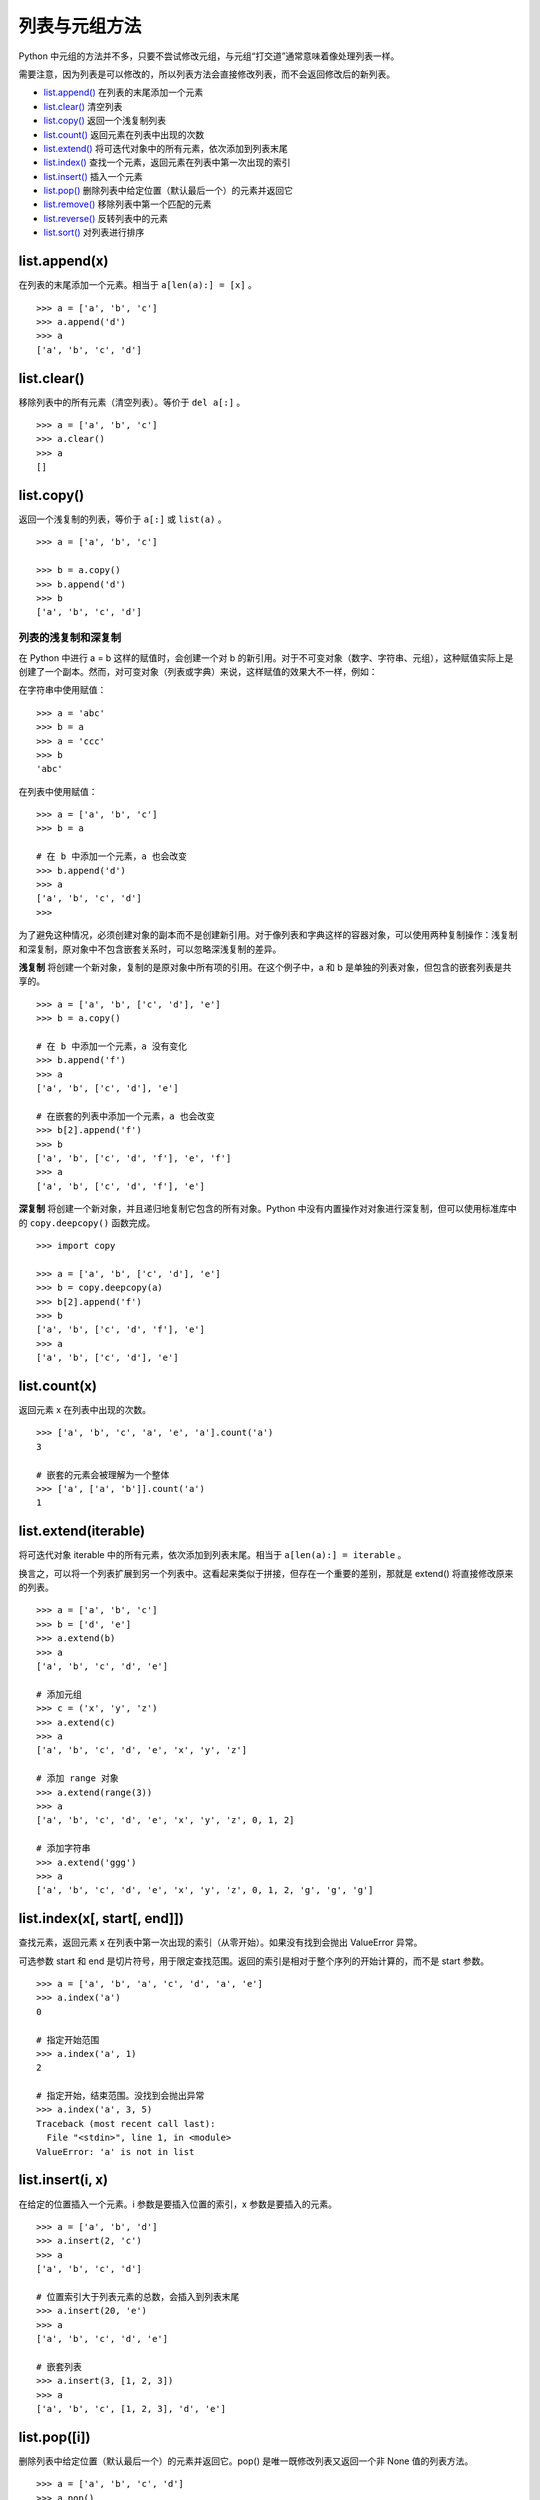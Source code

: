 列表与元组方法
####################################

Python 中元组的方法并不多，只要不尝试修改元组，与元组“打交道”通常意味着像处理列表一样。

需要注意，因为列表是可以修改的，所以列表方法会直接修改列表，而不会返回修改后的新列表。


- `list.append()`_  在列表的末尾添加一个元素
- `list.clear()`_  清空列表
- `list.copy()`_  返回一个浅复制列表
- `list.count()`_  返回元素在列表中出现的次数
- `list.extend()`_  将可迭代对象中的所有元素，依次添加到列表末尾
- `list.index()`_  查找一个元素，返回元素在列表中第一次出现的索引
- `list.insert()`_  插入一个元素
- `list.pop()`_  删除列表中给定位置（默认最后一个）的元素并返回它
- `list.remove()`_  移除列表中第一个匹配的元素
- `list.reverse()`_  反转列表中的元素
- `list.sort()`_  对列表进行排序




.. _`list.append()`:

list.append(x)
************************************

在列表的末尾添加一个元素。相当于 ``a[len(a):] = [x]`` 。

.. highlight:: none

::

    >>> a = ['a', 'b', 'c']
    >>> a.append('d')
    >>> a
    ['a', 'b', 'c', 'd']


.. _`list.clear()`:

list.clear()
************************************

移除列表中的所有元素（清空列表）。等价于 ``del a[:]`` 。

::

    >>> a = ['a', 'b', 'c']
    >>> a.clear()
    >>> a
    []


.. _`list.copy()`:

list.copy()
************************************

返回一个浅复制的列表，等价于 ``a[:]`` 或 ``list(a)`` 。

::

    >>> a = ['a', 'b', 'c']

    >>> b = a.copy()
    >>> b.append('d')
    >>> b
    ['a', 'b', 'c', 'd']


列表的浅复制和深复制
====================================

在 Python 中进行 a = b 这样的赋值时，会创建一个对 b 的新引用。对于不可变对象（数字、字符串、元组），这种赋值实际上是创建了一个副本。然而，对可变对象（列表或字典）来说，这样赋值的效果大不一样，例如：

在字符串中使用赋值：

::

    >>> a = 'abc'
    >>> b = a
    >>> a = 'ccc'
    >>> b
    'abc'

在列表中使用赋值：

::

    >>> a = ['a', 'b', 'c']
    >>> b = a

    # 在 b 中添加一个元素，a 也会改变
    >>> b.append('d')
    >>> a
    ['a', 'b', 'c', 'd']
    >>> 

为了避免这种情况，必须创建对象的副本而不是创建新引用。对于像列表和字典这样的容器对象，可以使用两种复制操作：浅复制和深复制，原对象中不包含嵌套关系时，可以忽略深浅复制的差异。

**浅复制** 将创建一个新对象，复制的是原对象中所有项的引用。在这个例子中，a 和 b 是单独的列表对象，但包含的嵌套列表是共享的。

::

    >>> a = ['a', 'b', ['c', 'd'], 'e']
    >>> b = a.copy()

    # 在 b 中添加一个元素，a 没有变化
    >>> b.append('f')
    >>> a
    ['a', 'b', ['c', 'd'], 'e']

    # 在嵌套的列表中添加一个元素，a 也会改变
    >>> b[2].append('f')
    >>> b
    ['a', 'b', ['c', 'd', 'f'], 'e', 'f']
    >>> a
    ['a', 'b', ['c', 'd', 'f'], 'e']


**深复制** 将创建一个新对象，并且递归地复制它包含的所有对象。Python 中没有内置操作对对象进行深复制，但可以使用标准库中的 ``copy.deepcopy()`` 函数完成。

::

    >>> import copy

    >>> a = ['a', 'b', ['c', 'd'], 'e']
    >>> b = copy.deepcopy(a)
    >>> b[2].append('f')
    >>> b
    ['a', 'b', ['c', 'd', 'f'], 'e']
    >>> a
    ['a', 'b', ['c', 'd'], 'e']


.. _`list.count()`:

list.count(x)
************************************

返回元素 x 在列表中出现的次数。

::

    >>> ['a', 'b', 'c', 'a', 'e', 'a'].count('a')
    3

    # 嵌套的元素会被理解为一个整体
    >>> ['a', ['a', 'b']].count('a')
    1


.. _`list.extend()`:

list.extend(iterable)
************************************

将可迭代对象 iterable 中的所有元素，依次添加到列表末尾。相当于 ``a[len(a):] = iterable`` 。
    
换言之，可以将一个列表扩展到另一个列表中。这看起来类似于拼接，但存在一个重要的差别，那就是 extend() 将直接修改原来的列表。

::

    >>> a = ['a', 'b', 'c']
    >>> b = ['d', 'e']
    >>> a.extend(b)
    >>> a
    ['a', 'b', 'c', 'd', 'e']

    # 添加元组
    >>> c = ('x', 'y', 'z')
    >>> a.extend(c)
    >>> a
    ['a', 'b', 'c', 'd', 'e', 'x', 'y', 'z']

    # 添加 range 对象
    >>> a.extend(range(3))
    >>> a
    ['a', 'b', 'c', 'd', 'e', 'x', 'y', 'z', 0, 1, 2]

    # 添加字符串
    >>> a.extend('ggg')
    >>> a
    ['a', 'b', 'c', 'd', 'e', 'x', 'y', 'z', 0, 1, 2, 'g', 'g', 'g']


.. _`list.index()`:

list.index(x[, start[, end]])
************************************


查找元素，返回元素 x 在列表中第一次出现的索引（从零开始）。如果没有找到会抛出 ValueError 异常。

可选参数 start 和 end 是切片符号，用于限定查找范围。返回的索引是相对于整个序列的开始计算的，而不是 start 参数。

::

    >>> a = ['a', 'b', 'a', 'c', 'd', 'a', 'e']
    >>> a.index('a')
    0

    # 指定开始范围
    >>> a.index('a', 1)
    2

    # 指定开始，结束范围。没找到会抛出异常
    >>> a.index('a', 3, 5)
    Traceback (most recent call last):
      File "<stdin>", line 1, in <module>
    ValueError: 'a' is not in list


.. _`list.insert()`:

list.insert(i, x)
************************************

在给定的位置插入一个元素。i 参数是要插入位置的索引，x 参数是要插入的元素。

::

    >>> a = ['a', 'b', 'd']
    >>> a.insert(2, 'c')
    >>> a
    ['a', 'b', 'c', 'd']

    # 位置索引大于列表元素的总数，会插入到列表末尾
    >>> a.insert(20, 'e')
    >>> a
    ['a', 'b', 'c', 'd', 'e']

    # 嵌套列表
    >>> a.insert(3, [1, 2, 3])
    >>> a
    ['a', 'b', 'c', [1, 2, 3], 'd', 'e']


.. _`list.pop()`:

list.pop([i])
************************************

删除列表中给定位置（默认最后一个）的元素并返回它。pop() 是唯一既修改列表又返回一个非 None 值的列表方法。

::

    >>> a = ['a', 'b', 'c', 'd']
    >>> a.pop()
    'd'
    >>> a
    ['a', 'b', 'c']

    >>> a.pop(0)
    'a'
    >>> a
    ['b', 'c']


.. _`list.remove()`:

list.remove(x)
************************************

移除列表中第一个值为 x 的元素。如果没有这样的元素，则抛出 ValueError 异常。

::

    >>> a = ['a', 'b', 'a', 'c', 'd']
    >>> a.remove('a')
    >>> a
    ['b', 'a', 'c', 'd']
    >>> a.remove('a')
    >>> a
    ['b', 'c', 'd']

    >>> a.remove('a')
    Traceback (most recent call last):
      File "<stdin>", line 1, in <module>
    ValueError: list.remove(x): x not in list


.. _`list.reverse()`:

list.reverse()
************************************

反转列表中的元素。

::

    >>> a = ['a', 'b', 'c', 'd']
    >>> a.reverse()
    >>> a
    ['d', 'c', 'b', 'a']


.. _`list.sort()`:

list.sort(key=None, reverse=False)
************************************

对列表中的元素进行排序。用于比较的类型必须一致，否则抛出 TypeError 异常。

关键字参数 key 设置一个用于排序规则的函数， ``key=len`` 根据长度对元素进行排序， ``key=str.lower`` 忽略英文字符的大小写。关键字参数 reverse 设置排列的顺序，默认值为 False 按正序排列。

::

    >>> a = [2, 4, 3, 7, 10]
    >>> a.sort()
    >>> a
    [2, 3, 4, 7, 10]

    >>> a.sort(reverse=True)
    >>> a
    [10, 7, 4, 3, 2]

